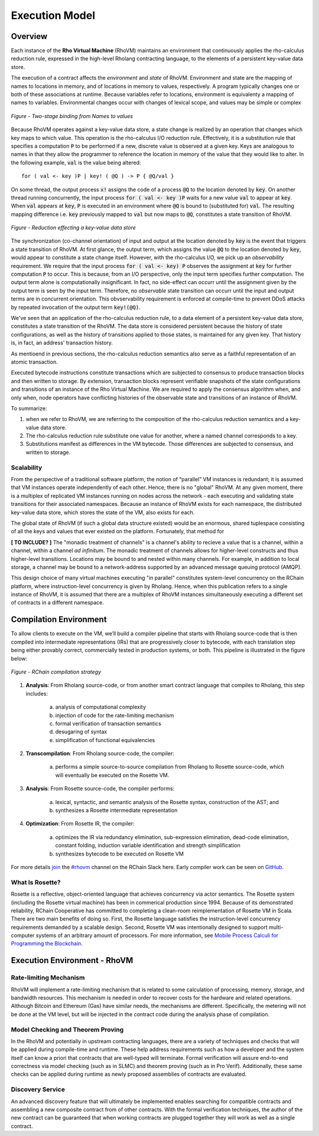 .. _rhovm:

******************************************************************
Execution Model
******************************************************************

Overview
==================================================================

Each instance of the **Rho Virtual Machine** (RhoVM) maintains an environment that continuously applies the rho-calculus reduction rule, expressed in the high-level Rholang contracting language, to the elements of a persistent key-value data store.

The execution of a contract affects the *environment* and *state* of RhoVM. Environment and state are the mapping of names to locations in memory, and of locations in memory to values, respectively. A program typically changes one or both of these associations at runtime. Because variables refer to locations, environment is equivalenty a mapping of names to variables. Environmental changes occur with changes of lexical scope, and values may be simple or complex


.. figure:: ../img/bindings_diagram.png
    :align: center
    :scale: 50
    :width: 1017
    
    *Figure - Two-stage binding from Names to values*


Because RhoVM operates against a key-value data store, a state change is realized by an operation that changes which key maps to which value. This operation is the rho-calculus I/O reduction rule. Effectively, it is a substitution rule that specifies a computation :code:`P` to be performed if a new, discrete value is observed at a given key. Keys are analogous to names in that they allow the programmer to reference the location in memory of the value that they would like to alter. In the following example, :code:`val` is the value being altered:


::


    for ( val <- key )P | key! ( @Q ) -> P { @Q/val }


On some thread, the output process :code:`x!` assigns the code of a process :code:`@Q` to the location denoted by :code:`key`. On another thread running concurrently, the input process :code:`for ( val <- key )P` waits for a new value :code:`val` to appear at :code:`key`. When :code:`val` appears at :code:`key`, :code:`P` is executed in an environment where :code:`@Q` is bound to (substituted for) :code:`val`. The resulting mapping difference i.e. :code:`key` previously mapped to :code:`val` but now maps to :code:`@Q`, constitutes a state transition of RhoVM.


.. figure:: ../img/io_binding.png
    :align: center
    :scale: 90
    :width: 1650
    
    *Figure - Reduction effecting a key-value data store*


The synchronization (co-channel orientation) of input and output at the location denoted by :code:`key` is the event that triggers a state transition of RhoVM. At first glance, the output term, which assigns the value :code:`@Q` to the location denoted by :code:`key`, would appear to constitute a state change itself. However, with the rho-calculus I/O, we pick up an *observability* requirement. We require that the input process :code:`for ( val <- key) P` observes the assignment at :code:`key` for further computation :code:`P` to occur. This is because, from an I/O perspective, only the input term specifies further computation. The output term alone is computationally insignificant. In fact, no side-effect can occurr until the assignment given by the output term is seen by the input term. Therefore, no *observable* state transition can occurr until the input and output terms are in concurrent orientation. This obvservability requirement is enforced at compile-time to prevent DDoS attacks by repeated invocation of the output term :code:`key!(@Q)`.

We've seen that an application of the rho-calculus reduction rule, to a data element of a persistent key-value data store, constitutes a state transition of the RhoVM. The data store is considered persistent because the history of state configurations, as well as the history of transitions applied to those states, is maintained for any given key. That history is, in fact, an address' transaction history.

As mentioend in previous sections, the rho-calculus reduction semantics also serve as a faithful representation of an atomic transaction.

Executed bytecode instructions constitute transactions which are subjected to consensus to produce transaction blocks and then written to storage. By extension, transaction blocks represent verifiable snapshots of the state configurations and transitions of an instance of the Rho Virtual Machine. We are required to apply the consensus algorithm when, and only when, node operators have conflicting histories of the observable state and transitions of an instance of RhoVM.

To summarize:

1. when we refer to RhoVM, we are referring to the composition of the rho-calculus reduction semantics and a key-value data store. 
2. The rho-calculus reduction rule substitute one value for another, where a named channel corresponds to a key.
3. Substitutions manifest as differences in the VM bytecode. Those differences are subjected to consensus, and written to storage.

Scalability
-------------------------------------------------------------------

From the perspective of a traditional software platform, the notion of “parallel” VM instances is redundant; it is assumed that VM instances operate independently of each other. Hence, there is no "global" RhoVM. At any given moment, there is a multiplex of replicated VM instances running on nodes across the network - each executing and validating state transitions for their associated namespaces. Because an instance of RhoVM exists for each namespace, the distributed key-value data store, which stores the state of the VM, also exists for each.

The global state of RhoVM (if such a global data structure existed) would be an enormous, shared tuplespace consisting of all the keys and values that ever existed on the platform. Fortunately, that method for 

**[ TO INCLUDE? ]** The "monadic treatment of channels" is a channel's ability to recieve a value that is a channel, within a channel, within a channel *ad infinitum*. The monadic treatment of channels allows for higher-level constructs and thus higher-level transitions. Locations may be bound to and nested within many channels. For example, in addition to local storage, a channel may be bound to a network-address supported by an advanced message queuing protocol (AMQP).

This design choice of many virtual machines executing "in parallel" constitutes system-level concurrency on the RChain platform, where instruction-level concurrency is given by Rholang. Hence, when this publication refers to a single instance of RhoVM, it is assumed that there are a multiplex of RhoVM instances simultaneously executing a different set of contracts in a different namespace.

Compilation Environment
================================================

To allow clients to execute on the VM, we’ll build a compiler pipeline that starts with Rholang source-code that is then compiled into intermediate representations (IRs) that are progressively closer to bytecode, with each translation step being either provably correct, commercially tested in production systems, or both. This pipeline is illustrated in the figure below:


.. figure:: ../img/compilation_strategy.png
    :width: 1467
    :align: center
    :scale: 50
    
    *Figure - RChain compilation strategy*
    
 
1. **Analysis**: From Rholang source-code, or from another smart contract language that compiles to Rholang, this step includes:

    a) analysis of computational complexity
    b) injection of code for the rate-limiting mechanism
    c) formal verification of transaction semantics
    d) desugaring of syntax
    e) simplification of functional equivalencies

2. **Transcompilation**: From Rholang source-code, the compiler:

    a) performs a simple source-to-source compilation from Rholang to Rosette source-code, which will eventually be executed on the     Rosette VM.

3. **Analysis**: From Rosette source-code, the compiler performs:
    
    a) lexical, syntactic, and semantic analysis of the Rosette syntax, construction of the AST; and
    b) synthesizes a Rosette intermediate representation

4. **Optimization**: From Rosette IR, the compiler:

    a) optimizes the IR via redundancy elimination, sub-expression elimination, dead-code elimination, constant folding, induction variable identification and strength simplification
    b) synthesizes bytecode to be executed on Rosette VM
    
For more details `join`_ the `#rhovm`_ channel on the RChain Slack here. Early compiler work can be seen on `GitHub`_.

.. _GitHub: https://github.com/rchain/Rosette-VM
.. _#rhovm: https://ourchain.slack.com/messages/coop/
.. _join: http://slack.rchain.coop/

What Is Rosette?
------------------------------------------------

Rosette is a reflective, object-oriented language that achieves concurrency via actor semantics. The Rosette system (including the Rosette virtual machine) has been in commerical production since 1994. Because of its demonstrated reliability, RChain Cooperative has committed to completing a clean-room reimplementation of Rosette VM in Scala. There are two main benefits of doing so. First, the Rosette language satisfies the instruction-level concurrency requirements demanded by a scalable design. Second, Rosette VM was intentionally designed to support multi-computer systems of an arbitrary amount of processors. For more information, see `Mobile Process Calculi for Programming the Blockchain`_. 

.. _Mobile Process Calculi for Programming the Blockchain: http://mobile-process-calculi-for-programming-the-new-blockchain.readthedocs.io/en/latest/

    
Execution Environment - RhoVM
================================================


Rate-limiting Mechanism
---------------------------------------------------

RhoVM will implement a rate-limiting mechanism that is related to some calculation of processing, memory, storage, and bandwidth resources. This mechanism is needed in order to recover costs for the hardware and related operations. Although Bitcoin and Ethereum (Gas) have similar needs, the mechanisms are different. Specifically, the metering will not be done at the VM level, but will be injected in the contract code during the analysis phase of compilation.

Model Checking and Theorem Proving
----------------------------------------------------

In the RhoVM and potentially in upstream contracting languages, there are a variety of techniques and checks that will be applied during compile-time and runtime. These help address requirements such as how a developer and the system itself can know a priori that contracts that are well-typed will terminate. Formal verification will assure end-to-end correctness via model checking (such as in SLMC) and theorem proving (such as in Pro Verif). Additionally, these same checks can be applied during runtime as newly proposed assemblies of contracts are evaluated.

Discovery Service
----------------------------------------------------

An advanced discovery feature that will ultimately be implemented enables searching for compatible contracts and assembling a new composite contract from of other contracts. With the formal verification techniques, the author of the new contract can be guaranteed that when working contracts are plugged together they will work as well as a single contract.
